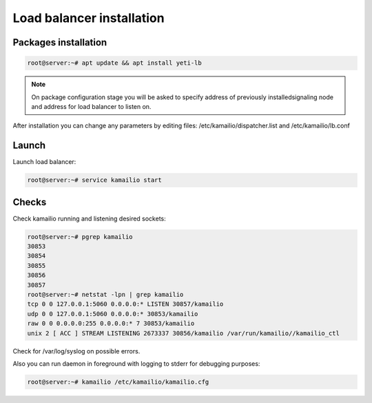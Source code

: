 .. :maxdepth: 2

==========================
Load balancer installation
==========================

Packages installation
---------------------

.. code-block:: console

    root@server:~# apt update && apt install yeti-lb
    
.. note:: On package configuration stage you will be asked to specify address of previously installedsignaling node and address for load balancer to listen on.

After installation you can change any parameters by editing files:
/etc/kamailio/dispatcher.list and /etc/kamailio/lb.conf

Launch
------

Launch load balancer:

.. code-block:: console

    root@server:~# service kamailio start

Checks
------

Check kamailio running and listening desired sockets:

.. code-block:: console

    root@server:~# pgrep kamailio
    30853
    30854
    30855
    30856
    30857
    root@server:~# netstat -lpn | grep kamailio
    tcp 0 0 127.0.0.1:5060 0.0.0.0:* LISTEN 30857/kamailio 
    udp 0 0 127.0.0.1:5060 0.0.0.0:* 30853/kamailio
    raw 0 0 0.0.0.0:255 0.0.0.0:* 7 30853/kamailio
    unix 2 [ ACC ] STREAM LISTENING 2673337 30856/kamailio /var/run/kamailio//kamailio_ctl

Check for /var/log/syslog on possible errors.

Also you can run daemon in foreground
with logging to stderr for debugging purposes:

.. code-block:: console

    root@server:~# kamailio /etc/kamailio/kamailio.cfg
